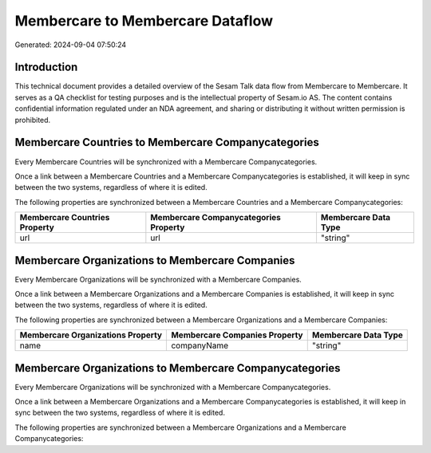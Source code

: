 =================================
Membercare to Membercare Dataflow
=================================

Generated: 2024-09-04 07:50:24

Introduction
------------

This technical document provides a detailed overview of the Sesam Talk data flow from Membercare to Membercare. It serves as a QA checklist for testing purposes and is the intellectual property of Sesam.io AS. The content contains confidential information regulated under an NDA agreement, and sharing or distributing it without written permission is prohibited.

Membercare Countries to Membercare Companycategories
----------------------------------------------------
Every Membercare Countries will be synchronized with a Membercare Companycategories.

Once a link between a Membercare Countries and a Membercare Companycategories is established, it will keep in sync between the two systems, regardless of where it is edited.

The following properties are synchronized between a Membercare Countries and a Membercare Companycategories:

.. list-table::
   :header-rows: 1

   * - Membercare Countries Property
     - Membercare Companycategories Property
     - Membercare Data Type
   * - url
     - url
     - "string"


Membercare Organizations to Membercare Companies
------------------------------------------------
Every Membercare Organizations will be synchronized with a Membercare Companies.

Once a link between a Membercare Organizations and a Membercare Companies is established, it will keep in sync between the two systems, regardless of where it is edited.

The following properties are synchronized between a Membercare Organizations and a Membercare Companies:

.. list-table::
   :header-rows: 1

   * - Membercare Organizations Property
     - Membercare Companies Property
     - Membercare Data Type
   * - name
     - companyName
     - "string"


Membercare Organizations to Membercare Companycategories
--------------------------------------------------------
Every Membercare Organizations will be synchronized with a Membercare Companycategories.

Once a link between a Membercare Organizations and a Membercare Companycategories is established, it will keep in sync between the two systems, regardless of where it is edited.

The following properties are synchronized between a Membercare Organizations and a Membercare Companycategories:

.. list-table::
   :header-rows: 1

   * - Membercare Organizations Property
     - Membercare Companycategories Property
     - Membercare Data Type

